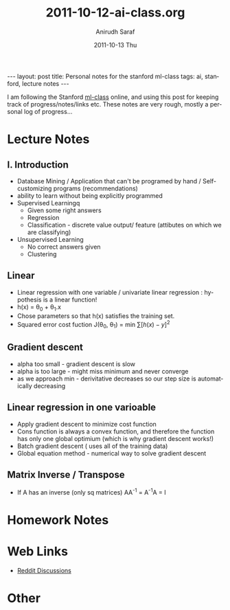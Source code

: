 #+TITLE:     2011-10-12-ai-class.org
#+AUTHOR:    Anirudh Saraf
#+EMAIL:     anirudhsaraf@gmail.com
#+DATE:      2011-10-13 Thu
#+DESCRIPTION:
#+KEYWORDS:
#+LANGUAGE:  en
#+OPTIONS:   H:3 num:t toc:3 \n:nil @:t ::t |:t ^:t -:t f:t *:t <:t
#+OPTIONS:   TeX:t LaTeX:t skip:nil d:nil todo:t pri:nil tags:not-in-toc
#+INFOJS_OPT: view:t toc:t ltoc:t mouse:underline buttons:0 path:http://orgmode.org/org-info.js
#+EXPORT_SELECT_TAGS: export
#+EXPORT_EXCLUDE_TAGS: noexport
#+LINK_UP:   
#+LINK_HOME: 
#+XSLT:

#+BEGIN_HTML
---
layout: post
title:  Personal notes for the stanford ml-class
tags: ai, stanford, lecture notes
---
#+END_HTML


I am following the Stanford [[http://www.ml-class.com][ml-class]] online, and using this post for
keeping track of progress/notes/links etc. These notes are very rough,
mostly a personal log of progress...

* Lecture Notes
** I. Introduction
   + Database Mining / Application that can't be programed by hand
        / Self-customizing programs (recommendations)
   + ability to learn without being explicitly programmed 
   + Supervised Learningq
     + Given some right answers
     + Regression
     + Classification - discrete value output/ feature (attibutes on
       which we are classifying)
   + Unsupervised Learning
     + No correct answers given
     + Clustering
   
** Linear  
   + Linear regression with one variable / univariate linear
     regression : hypothesis is a linear function!
   + h(x) = \theta_0 + \theta_1.x 
   + Chose parameters so that h(x) satisfies the training set.
   + Squared error cost fuction J(\theta_0, \theta_1)  = min \sum[h(x) - y]^2
** Gradient descent 
   + alpha too small - gradient descent is slow
   + alpha is too large - might miss minimum and never converge
   + as we approach min - derivitative decreases so our step size is
     automatically decreasing
** Linear regression in one varioable
   + Apply gradient descent to minimize cost function
   + Cons function is always a convex function, and therefore the
     function has only one global optimium (which is why gradient
     descent works!)
   + Batch gradient descent ( uses all of the training data)
   + Global equation method - numerical way to solve gradient descent
   


** Matrix Inverse / Transpose
   + If A has an inverse (only sq matrices) AA^{-1} = A^{-1}A = I
* Homework Notes
* Web Links
  + [[http://www.reddit.com/r/mlclass][Reddit Discussions]]

* Other

